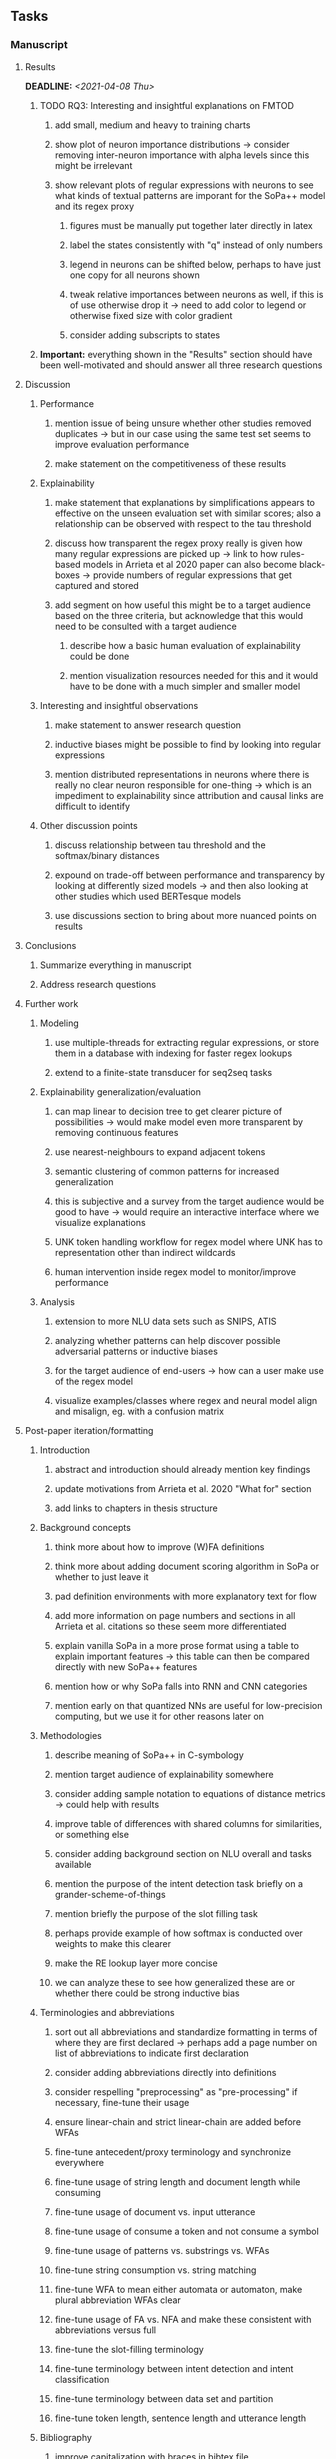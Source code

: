#+STARTUP: overview
#+OPTIONS: ^:nil
#+OPTIONS: p:t

** Tasks
*** Manuscript 
**** Results
     DEADLINE: <2021-04-08 Thu>
***** TODO RQ3: Interesting and insightful explanations on FMTOD
****** add small, medium and heavy to training charts
****** show plot of neuron importance distributions -> consider removing inter-neuron importance with alpha levels since this might be irrelevant
****** show relevant plots of regular expressions with neurons to see what kinds of textual patterns are imporant for the SoPa++ model and its regex proxy
******* figures must be manually put together later directly in latex
******* label the states consistently with "q" instead of only numbers
******* legend in neurons can be shifted below, perhaps to have just one copy for all neurons shown
******* tweak relative importances between neurons as well, if this is of use otherwise drop it -> need to add color to legend or otherwise fixed size with color gradient
******* consider adding subscripts to states
***** *Important:* everything shown in the "Results" section should have been well-motivated and should answer all three research questions

**** Discussion
***** Performance
****** mention issue of being unsure whether other studies removed duplicates -> but in our case using the same test set seems to improve evaluation performance
****** make statement on the competitiveness of these results
***** Explainability
****** make statement that explanations by simplifications appears to effective on the unseen evaluation set with similar scores; also a relationship can be observed with respect to the tau threshold
****** discuss how transparent the regex proxy really is given how many regular expressions are picked up -> link to how rules-based models in Arrieta et al 2020 paper can also become black-boxes -> provide numbers of regular expressions that get captured and stored
****** add segment on how useful this might be to a target audience based on the three criteria, but acknowledge that this would need to be consulted with a target audience
******* describe how a basic human evaluation of explainability could be done
******* mention visualization resources needed for this and it would have to be done with a much simpler and smaller model
***** Interesting and insightful observations
****** make statement to answer research question
****** inductive biases might be possible to find by looking into regular expressions
****** mention distributed representations in neurons where there is really no clear neuron responsible for one-thing -> which is an impediment to explainability since attribution and causal links are difficult to identify
***** Other discussion points
****** discuss relationship between tau threshold and the softmax/binary distances
****** expound on trade-off between performance and transparency by looking at differently sized models -> and then also looking at other studies which used BERTesque models
****** use discussions section to bring about more nuanced points on results
**** Conclusions
***** Summarize everything in manuscript
***** Address research questions
**** Further work
***** Modeling
****** use multiple-threads for extracting regular expressions, or store them in a database with indexing for faster regex lookups
****** extend to a finite-state transducer for seq2seq tasks
***** Explainability generalization/evaluation
****** can map linear to decision tree to get clearer picture of possibilities -> would make model even more transparent by removing continuous features
****** use nearest-neighbours to expand adjacent tokens
****** semantic clustering of common patterns for increased generalization
****** this is subjective and a survey from the target audience would be good to have -> would require an interactive interface where we visualize explanations
****** UNK token handling workflow for regex model where UNK has to representation other than indirect wildcards
****** human intervention inside regex model to monitor/improve performance
***** Analysis
****** extension to more NLU data sets such as SNIPS, ATIS
****** analyzing whether patterns can help discover possible adversarial patterns or inductive biases
****** for the target audience of end-users -> how can a user make use of the regex model
****** visualize examples/classes where regex and neural model align and misalign, eg. with a confusion matrix

**** Post-paper iteration/formatting
***** Introduction
****** abstract and introduction should already mention key findings
****** update motivations from Arrieta et al. 2020 "What for" section
****** add links to chapters in thesis structure
***** Background concepts
****** think more about how to improve (W)FA definitions
****** think more about adding document scoring algorithm in SoPa or whether to just leave it
****** pad definition environments with more explanatory text for flow
****** add more information on page numbers and sections in all Arrieta et al. citations so these seem more differentiated
****** explain vanilla SoPa in a more prose format using a table to explain important features -> this table can then be compared directly with new SoPa++ features
****** mention how or why SoPa falls into RNN and CNN categories
****** mention early on that quantized NNs are useful for low-precision computing, but we use it for other reasons later on
***** Methodologies
****** describe meaning of SoPa++ in C-symbology
****** mention target audience of explainability somewhere
****** consider adding sample notation to equations of distance metrics -> could help with results
****** improve table of differences with shared columns for similarities, or something else
****** consider adding background section on NLU overall and tasks available
****** mention the purpose of the intent detection task briefly on a grander-scheme-of-things
****** mention briefly the purpose of the slot filling task 
****** perhaps provide example of how softmax is conducted over weights to make this clearer
****** make the RE lookup layer more concise
****** we can analyze these to see how generalized these are or whether there could be strong inductive bias
***** Terminologies and abbreviations
****** sort out all abbreviations and standardize formatting in terms of where they are first declared -> perhaps add a page number on list of abbreviations to indicate first declaration
****** consider adding abbreviations directly into definitions
****** consider respelling "preprocessing" as "pre-processing" if necessary, fine-tune their usage
****** ensure linear-chain and strict linear-chain are added before WFAs
****** fine-tune antecedent/proxy terminology and synchronize everywhere
****** fine-tune usage of string length and document length while consuming
****** fine-tune usage of document vs. input utterance
****** fine-tune usage of consume a token and not consume a symbol
****** fine-tune usage of patterns vs. substrings vs. WFAs
****** fine-tune string consumption vs. string matching
****** fine-tune WFA to mean either automata or automaton, make plural abbreviation WFAs clear
****** fine-tune usage of FA vs. NFA and make these consistent with abbreviations versus full
****** fine-tune the slot-filling terminology 
****** fine-tune terminology between intent detection and intent classification
****** fine-tune terminology between data set and partition
****** fine-tune token length, sentence length and utterance length
***** Bibliography
****** improve capitalization with braces in bibtex file
****** find alternative journal/conference citations for current arxiv papers
***** Manuscript admin
****** Text-related
******* ensure that areas between chapters-sections and/or sections-subsections are filled with explanatory text to provide a narrative -> use links to/from individual sections/chapters to string everything together -> no area between title and next sub-title or environment should be empty -> an example is adding text before WFA definitions
******* replace all epsilon words by the symbol where possible 
******* make number of decimal places consistent wherever they are used such as in tables with tau
******* add remaining features by referring to master template such as abstract (short summarized introduction), list of tables/figures/abbreviations, appendices, etc; see master document for examples
******* change to two sided format before printing, as this works well for binding/printing
******* EITHER quote + indent sentences directly taken from other studies with page and section OR paraphrase them and leave them in a definition environment
******* check that all borrowed figures have an explicit attribution such as "taken from paper et al (year)"
******* perform spell-check of all text
******* change red link color in table of contents and modify color of URLs
******* always mention "figure taken from study (year)" when using external figures
****** UP-related
******* 20-90 pages thesis length -> well-motivated yet succinct
******* date on bottom of manuscript should be date of submission before mailing to Potsdam
******* add student registration details to paper such as matriculation number and other details
******* update title page date to current submission date
******* take note of all other submission criteria such as statement of originality, German abstract, digital copy and others, see: https://www.uni-potsdam.de/en/studium/studying/organizing-your-exams/final-thesis

*** Programming
**** Dependencies, typing and testing
***** if using R, document R dependencies with ~sessionInfo()~
***** look into cases where List was replaced by Sequential and how this can be changed or understood to keep consistency (ie. keep everything to List with overloads)
**** Documentation and clean-code
***** update readme and usages with finalized antecedent and proxy terminologies 
***** upadte readme and usages with finalized STE/output neurons terminologies
***** find attributable naming standards for PDFs produced with timestamp, perhaps dump a json file
***** GPU/CPU runs not always reproducible depending on multi-threading, see: https://pytorch.org/docs/stable/notes/randomness.html#reproducibility
***** add a comment above each code chunk which explains inner mechanisms better
***** update metadata eg. with comprehensive python/shell help scripts, comments describing functionality and readme descriptions for git hooks
***** add pydocstrings to all functions and improve argparse documentation
***** add information on best model downloads and preparation -> add these to Google Drive later on
***** test out all shell-scripts and python code to make sure everything works the same after major renamings
***** test download and all other scripts to ensure they work
***** perform formatting on latex code
***** ensure all label names and figure names are consitent
***** perform spell-check on readme 

** Notes
*** Admin
**** Timeline
***** +Initial thesis document: *15.09.2020*+
***** +Topic proposal draft: *06.11.2020*+
***** +Topic proposal final: *15.11.2020*+
***** +Topic registration: *01.02.2021*+
***** Offical manuscript submission: *12.04.2021*

** Legacy
*** Interpretable RNN architectures
**** State-regularized-RNNs (SR-RNNs)
***** good: very powerful and easily interpretable architecture with extensions to NLP and CV
***** good: simple code which can probably be ported to PyTorch relatively quickly
***** good: contact made with author and could get advice for possible extensions
***** problematic: code is outdated and written in Theano, TensorFlow version likely to be out by end of year
***** problematic: DFA extraction from SR-RNNs is clear, but DPDA extraction/visualization from SR-LSTMs is not clear probably because of no analog for discrete stack symbols from continuous cell (memory) states
***** possible extensions: port state-regularized RNNs to PyTorch (might be simple since code-base is generally simple), final conversion to REs for interpretability, global explainability for natural language, adding different loss to ensure words cluster to same centroid as much as possible -> or construct large automata, perhaps pursue sentiment analysis from SR-RNNs perspective instead and derive DFAs to model these
**** Rational recurences (RRNNs)
***** good: code quality in PyTorch, succinct and short
***** good: heavy mathematical background which could lend to more interesting mathematical analyses
***** problematic: seemingly missing interpretability section in paper -> theoretical and mathematical, which is good for understanding
***** problematic: hard to draw exact connection to interpretability, might take too long to understand everything
**** Finite-automation-RNNs (FA-RNNs)
***** source code likely released by November, but still requires initial REs which may not be present -> might not be the best fit
***** FA-RNNs involving REs and substitutions could be useful extensions as finite state transducers for interpretable neural machine translation

*** Interpretable surrogate extraction
***** overall more costly and less chance of high performance       
***** FA/WFA extraction
****** spectral learning, clustering
****** less direct interpretability
****** more proof of performance needed -> need to show it is better than simple data learning

*** Neuro-symbolic paradigms
***** research questions
****** can we train use a neuro-symbolic paradigm to attain high performance (similar to NNs) for NLP task(s)?
****** if so, can this paradigm provide us with greater explainability about the inner workings of the model?

*** Neural decision trees
***** decision trees are the same as logic programs -> the objective should be to learn logic programs
***** hierarchies are constructed in weight-space which lends itself to non-sequential models very well -> but problematic for token-level hierarchies
***** research questions
****** can we achieve similar high performance using decision tree distillation techniques (by imitating NNs)?
****** can this decision tree improve interpretability/explainability?
****** can this decision tree distillation technique outperform simple decision tree learning from training data?

*** Inductive logic on NLP search spaces
***** can potentially use existing IM models such as paraphrase detector for introspection purposes in thesis
***** n-gram power sets to explore for statistical artefacts -> ANNs can only access the search space of N-gram power sets -> solution to NLP tasks must be a statistical solution within the power sets which links back to symbolism
***** eg. differentiable ILP from DeepMind
***** propositional logic only contains atoms while predicate/first-order logic contain variables      
